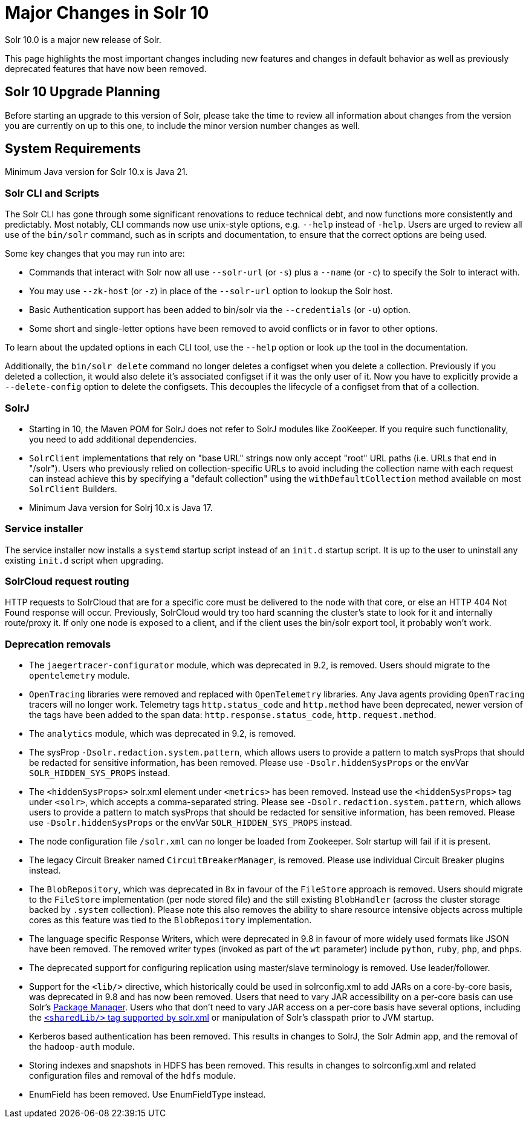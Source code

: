 = Major Changes in Solr 10
// Licensed to the Apache Software Foundation (ASF) under one
// or more contributor license agreements.  See the NOTICE file
// distributed with this work for additional information
// regarding copyright ownership.  The ASF licenses this file
// to you under the Apache License, Version 2.0 (the
// "License"); you may not use this file except in compliance
// with the License.  You may obtain a copy of the License at
//
//   http://www.apache.org/licenses/LICENSE-2.0
//
// Unless required by applicable law or agreed to in writing,
// software distributed under the License is distributed on an
// "AS IS" BASIS, WITHOUT WARRANTIES OR CONDITIONS OF ANY
// KIND, either express or implied.  See the License for the
// specific language governing permissions and limitations
// under the License.

Solr 10.0 is a major new release of Solr.

This page highlights the most important changes including new features and changes in default behavior as well as previously deprecated features that have now been removed.

== Solr 10 Upgrade Planning

Before starting an upgrade to this version of Solr, please take the time to review all information about changes from the version you are currently on up to this one, to include the minor version number changes as well.

// TODO add similar text that previous releases have at this spot.

== System Requirements

Minimum Java version for Solr 10.x is Java 21.

=== Solr CLI and Scripts

The Solr CLI has gone through some significant renovations to reduce technical debt, and now functions more consistently and predictably. Most notably, CLI commands now use unix-style options, e.g. `--help` instead of `-help`.
Users are urged to review all use of the `bin/solr` command, such as in scripts and documentation, to ensure that the correct options are being used.

Some key changes that you may run into are:

 * Commands that interact with Solr now all use `--solr-url` (or `-s`) plus a `--name` (or `-c`) to specify the Solr to interact with.
 * You may use `--zk-host` (or `-z`) in place of the `--solr-url` option to lookup the Solr host.
 * Basic Authentication support has been added to bin/solr via the `--credentials` (or `-u`) option.
 * Some short and single-letter options have been removed to avoid conflicts or in favor to other options.

To learn about the updated options in each CLI tool, use the `--help` option or look up the tool in the documentation.

Additionally, the `bin/solr delete` command no longer deletes a configset when you delete a collection.  Previously if you deleted a collection, it would also delete it's associated configset if it was the only user of it.
Now you have to explicitly provide a  `--delete-config` option to delete the configsets.  This decouples the lifecycle of a configset from that of a collection.

=== SolrJ

* Starting in 10, the Maven POM for SolrJ does not refer to SolrJ modules like ZooKeeper.  If you require such functionality, you need to add additional dependencies.

* `SolrClient` implementations that rely on "base URL" strings now only accept "root" URL paths (i.e. URLs that end in "/solr").
Users who previously relied on collection-specific URLs to avoid including the collection name with each request can instead achieve this by specifying a "default collection" using the `withDefaultCollection` method available on most `SolrClient` Builders.

* Minimum Java version for Solrj 10.x is Java 17.

=== Service installer

The service installer now installs a `systemd` startup script instead of an `init.d` startup script. It is up to the user to uninstall any existing `init.d` script when upgrading.

=== SolrCloud request routing

HTTP requests to SolrCloud that are for a specific core must be delivered to the node with that core, or else an HTTP 404 Not Found response will occur.
Previously, SolrCloud would try too hard scanning the cluster's state to look for it and internally route/proxy it.
If only one node is exposed to a client, and if the client uses the bin/solr export tool, it probably won't work.

=== Deprecation removals

* The `jaegertracer-configurator` module, which was deprecated in 9.2, is removed. Users should migrate to the `opentelemetry` module.

* `OpenTracing` libraries were removed and replaced with `OpenTelemetry` libraries. Any Java agents providing `OpenTracing` tracers will no longer work. Telemetry tags `http.status_code` and `http.method` have been deprecated, newer version of the tags have been added to the span data: `http.response.status_code`, `http.request.method`.

* The `analytics` module, which was deprecated in 9.2, is removed.

* The sysProp `-Dsolr.redaction.system.pattern`, which allows users to provide a pattern to match sysProps that should be redacted for sensitive information,
has been removed. Please use `-Dsolr.hiddenSysProps` or the envVar `SOLR_HIDDEN_SYS_PROPS` instead.

* The `<hiddenSysProps>` solr.xml element under `<metrics>` has been removed. Instead use the `<hiddenSysProps>` tag under `<solr>`, which accepts a comma-separated string.
Please see `-Dsolr.redaction.system.pattern`, which allows users to provide a pattern to match sysProps that should be redacted for sensitive information,
has been removed. Please use `-Dsolr.hiddenSysProps` or the envVar `SOLR_HIDDEN_SYS_PROPS` instead.

* The node configuration file `/solr.xml` can no longer be loaded from Zookeeper. Solr startup will fail if it is present.

* The legacy Circuit Breaker named `CircuitBreakerManager`, is removed. Please use individual Circuit Breaker plugins instead.

* The `BlobRepository`, which was deprecated in 8x in favour of the `FileStore` approach is removed.
Users should migrate to the `FileStore` implementation (per node stored file) and the still existing `BlobHandler` (across the cluster storage backed by `.system` collection).
Please note this also removes the ability to share resource intensive objects across multiple cores as this feature was tied to the `BlobRepository` implementation.

* The language specific Response Writers, which were deprecated in 9.8 in favour of more widely used formats like JSON have been removed.
The removed writer types (invoked as part of the `wt` parameter) include `python`, `ruby`, `php`, and `phps`.

* The deprecated support for configuring replication using master/slave terminology is removed.  Use leader/follower.

* Support for the `<lib/>` directive, which historically could be used in solrconfig.xml to add JARs on a core-by-core basis, was deprecated in 9.8 and has now been removed.
Users that need to vary JAR accessibility on a per-core basis can use Solr's xref:configuration-guide:package-manager.adoc[Package Manager].
Users who that don't need to vary JAR access on a per-core basis have several options, including the xref:configuration-guide:configuring-solr-xml.adoc[`<sharedLib/>` tag supported by solr.xml] or manipulation of Solr's classpath prior to JVM startup.

* Kerberos based authentication has been removed.  This results in changes to SolrJ, the Solr Admin app, and the removal of the `hadoop-auth` module.

* Storing indexes and snapshots in HDFS has been removed.  This results in changes to solrconfig.xml and related configuration files and removal of the `hdfs` module.

* EnumField has been removed.  Use EnumFieldType instead.
